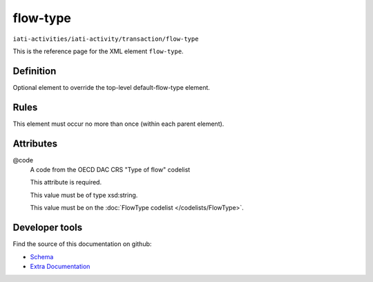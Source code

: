 flow-type
=========

``iati-activities/iati-activity/transaction/flow-type``

This is the reference page for the XML element ``flow-type``. 

.. index::
  single: flow-type

Definition
~~~~~~~~~~


Optional element to override the top-level default-flow-type element.


Rules
~~~~~








This element must occur no more than once (within each parent element).







Attributes
~~~~~~~~~~


.. _iati-activities/iati-activity/transaction/flow-type/.code:

@code
  A code from the OECD DAC CRS "Type of flow" codelist

  This attribute is required.



  This value must be of type xsd:string.


  This value must be on the :doc:`FlowType codelist </codelists/FlowType>`.



  





Developer tools
~~~~~~~~~~~~~~~

Find the source of this documentation on github:

* `Schema <https://github.com/IATI/IATI-Schemas/blob/version-2.03/iati-activities-schema.xsd#L1234>`_
* `Extra Documentation <https://github.com/IATI/IATI-Extra-Documentation/blob/version-2.03/fr/activity-standard/iati-activities/iati-activity/transaction/flow-type.rst>`_

